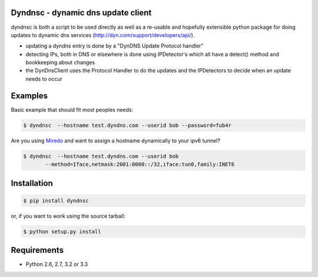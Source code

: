 Dyndnsc - dynamic dns update client
====================================

.. image:: https://travis-ci.org/infothrill/python-dyndnsc.png
    :target: https://travis-ci.org/infothrill/python-dyndnsc

.. image:: https://coveralls.io/repos/infothrill/python-dyndnsc/badge.png
        :target: https://coveralls.io/r/infothrill/python-dyndnsc

.. image:: https://badge.fury.io/py/dyndnsc.png
    :target: http://badge.fury.io/py/dyndnsc

.. image:: https://pypip.in/d/dyndnsc/badge.png
        :target: https://crate.io/packages/dyndnsc/


dyndnsc is both a script to be used directly as well as a re-usable and
hopefully extensible python package for doing updates to dynamic
dns services (http://dyn.com/support/developers/api/).

- updating a dyndns entry is done by a "DynDNS Update Protocol handler"
- detecting IPs, both in DNS or elsewhere is done using IPDetector's
  which all have a detect() method and bookkeeping about changes
- the DynDnsClient uses the Protocol Handler to do the updates and
  the IPDetectors to decide when an update needs to occur

Examples
========

Basic example that should fit most peoples needs:

.. code-block:: bash

    $ dyndnsc  --hostname test.dyndns.com --userid bob --password=fub4r


Are you using `Miredo <http://www.remlab.net/miredo/>`_ and want to assign
a hostname dynamically to your ipv6 tunnel?

.. code-block:: bash

    $ dyndnsc  --hostname test.dyndns.com --userid bob
           --method=Iface,netmask:2001:0000::/32,iface:tun0,family:INET6


Installation
============

.. code-block:: bash

    $ pip install dyndnsc

or, if you want to work using the source tarball:

.. code-block:: bash

    $ python setup.py install
  

Requirements
============
* Python 2.6, 2.7, 3.2 or 3.3
